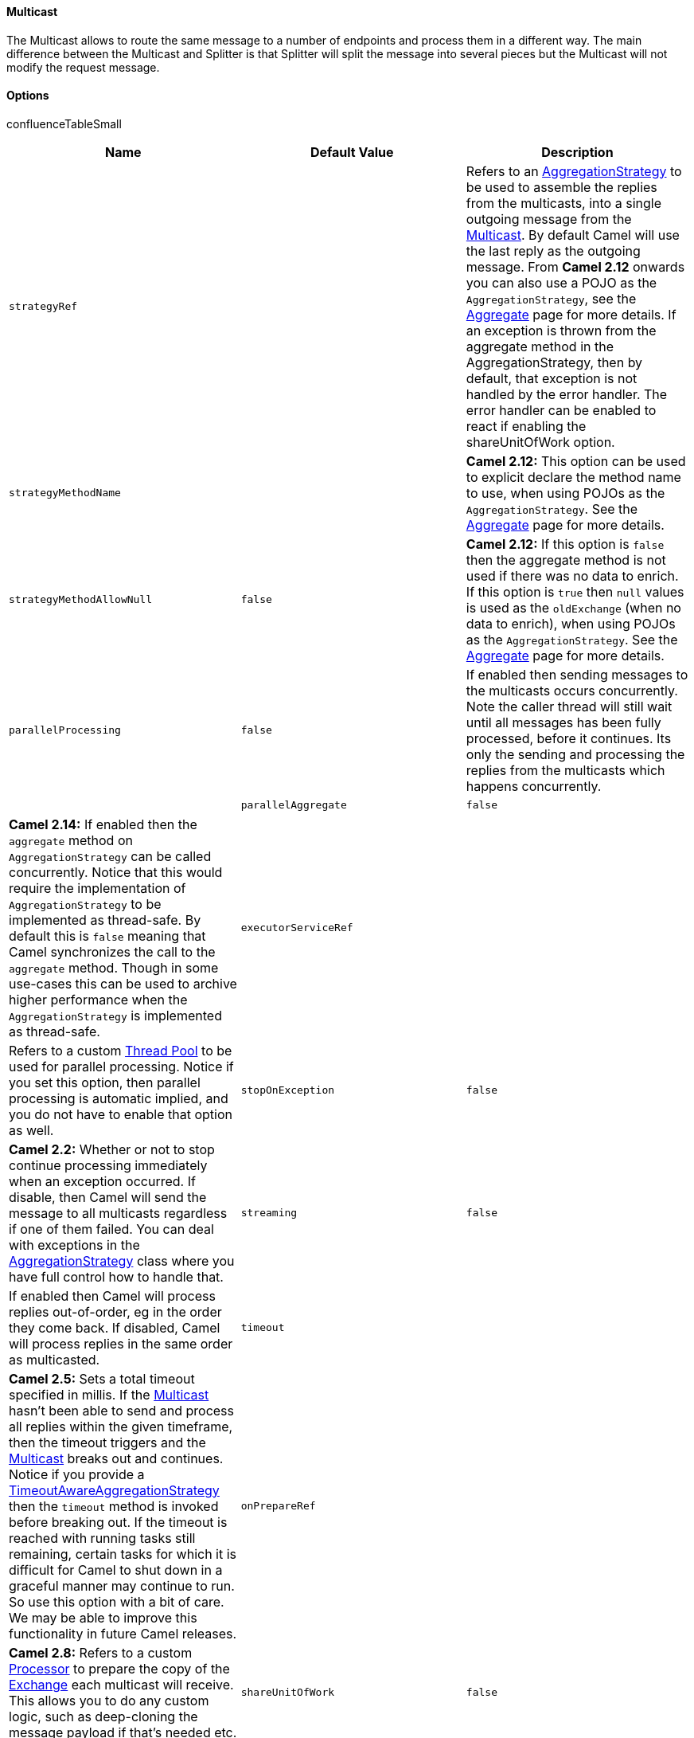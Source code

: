 [[ConfluenceContent]]
[[Multicast-Multicast]]
Multicast
^^^^^^^^^

The Multicast allows to route the same message to a number of endpoints
and process them in a different way. The main difference between the
Multicast and Splitter is that Splitter will split the message into
several pieces but the Multicast will not modify the request message.

[[Multicast-Options]]
Options
^^^^^^^

confluenceTableSmall

[width="100%",cols="34%,33%,33%",options="header",]
|=======================================================================
|Name |Default Value |Description
|`strategyRef` |  |Refers to an
http://camel.apache.org/maven/current/camel-core/apidocs/org/apache/camel/processor/aggregate/AggregationStrategy.html[AggregationStrategy]
to be used to assemble the replies from the multicasts, into a single
outgoing message from the link:multicast.html[Multicast]. By default
Camel will use the last reply as the outgoing message. From *Camel 2.12*
onwards you can also use a POJO as the `AggregationStrategy`, see the
link:aggregator2.html[Aggregate] page for more details. If an exception
is thrown from the aggregate method in the AggregationStrategy, then by
default, that exception is not handled by the error handler. The error
handler can be enabled to react if enabling the shareUnitOfWork option.

|`strategyMethodName` |  |*Camel 2.12:* This option can be used to
explicit declare the method name to use, when using POJOs as the
`AggregationStrategy`. See the link:aggregator2.html[Aggregate] page for
more details.

|`strategyMethodAllowNull` |`false` |*Camel 2.12:* If this option is
`false` then the aggregate method is not used if there was no data to
enrich. If this option is `true` then `null` values is used as the
`oldExchange` (when no data to enrich), when using POJOs as the
`AggregationStrategy`. See the link:aggregator2.html[Aggregate] page for
more details.

|`parallelProcessing` |`false` |If enabled then sending messages to the
multicasts occurs concurrently. Note the caller thread will still wait
until all messages has been fully processed, before it continues. Its
only the sending and processing the replies from the multicasts which
happens concurrently. | 

|`parallelAggregate` |`false` |*Camel 2.14:* If enabled then the
`aggregate` method on `AggregationStrategy` can be called concurrently.
Notice that this would require the implementation of
`AggregationStrategy` to be implemented as thread-safe. By default this
is `false` meaning that Camel synchronizes the call to the `aggregate`
method. Though in some use-cases this can be used to archive higher
performance when the `AggregationStrategy` is implemented as
thread-safe.

|`executorServiceRef` |  |Refers to a custom
link:threading-model.html[Thread Pool] to be used for parallel
processing. Notice if you set this option, then parallel processing is
automatic implied, and you do not have to enable that option as well.

|`stopOnException` |`false` |*Camel 2.2:* Whether or not to stop
continue processing immediately when an exception occurred. If disable,
then Camel will send the message to all multicasts regardless if one of
them failed. You can deal with exceptions in the
http://camel.apache.org/maven/current/camel-core/apidocs/org/apache/camel/processor/aggregate/AggregationStrategy.html[AggregationStrategy]
class where you have full control how to handle that.

|`streaming` |`false` |If enabled then Camel will process replies
out-of-order, eg in the order they come back. If disabled, Camel will
process replies in the same order as multicasted.

|`timeout` |  |*Camel 2.5:* Sets a total timeout specified in millis. If
the link:multicast.html[Multicast] hasn't been able to send and process
all replies within the given timeframe, then the timeout triggers and
the link:multicast.html[Multicast] breaks out and continues. Notice if
you provide a
http://camel.apache.org/maven/current/camel-core/apidocs/org/apache/camel/processor/aggregate/TimeoutAwareAggregationStrategy.html[TimeoutAwareAggregationStrategy]
then the `timeout` method is invoked before breaking out. If the timeout
is reached with running tasks still remaining, certain tasks for which
it is difficult for Camel to shut down in a graceful manner may continue
to run. So use this option with a bit of care. We may be able to improve
this functionality in future Camel releases.

|`onPrepareRef` |  |*Camel 2.8:* Refers to a custom
link:processor.html[Processor] to prepare the copy of the
link:exchange.html[Exchange] each multicast will receive. This allows
you to do any custom logic, such as deep-cloning the message payload if
that's needed etc.

|`shareUnitOfWork` |`false` |*Camel 2.8:* Whether the unit of work
should be shared. See the same option on link:splitter.html[Splitter]
for more details.
|=======================================================================

[[Multicast-Example]]
Example
+++++++

The following example shows how to take a request from the *direct:a*
endpoint , then multicast these request to *direct:x*, *direct:y*,
*direct:z*.

*Using the link:fluent-builders.html[Fluent
Builders]*\{snippet:id=example|lang=java|url=camel/trunk/camel-core/src/test/java/org/apache/camel/processor/MulticastTest.java}By
default Multicast invokes each endpoint sequentially. If parallel
processing is desired, simply use

from("direct:a").multicast().parallelProcessing().to("direct:x",
"direct:y", "direct:z");

In case of using InOut MEP, an AggregationStrategy is used for
aggregating all reply messages. The default is to only use the latest
reply message and discard any earlier replies. The aggregation strategy
is configurable:

from("direct:start") .multicast(new MyAggregationStrategy())
.parallelProcessing().timeout(500).to("direct:a", "direct:b",
"direct:c") .end() .to("mock:result");

[[Multicast-Stopprocessingincaseofexception]]
Stop processing in case of exception
^^^^^^^^^^^^^^^^^^^^^^^^^^^^^^^^^^^^

*Available as of Camel 2.1*

The link:multicast.html[Multicast] will by default continue to process
the entire link:exchange.html[Exchange] even in case one of the
multicasted messages will thrown an exception during routing. +
For example if you want to multicast to 3 destinations and the 2nd
destination fails by an exception. What Camel does by default is to
process the remainder destinations. You have the chance to remedy or
handle this in the `AggregationStrategy`.

But sometimes you just want Camel to stop and let the exception be
propagated back, and let the Camel error handler handle it. You can do
this in Camel 2.1 by specifying that it should stop in case of an
exception occurred. This is done by the `stopOnException` option as
shown below:

from("direct:start") .multicast() .stopOnException().to("direct:foo",
"direct:bar", "direct:baz") .end() .to("mock:result");
from("direct:foo").to("mock:foo"); from("direct:bar").process(new
MyProcessor()).to("mock:bar"); from("direct:baz").to("mock:baz");

And using XML DSL you specify it as follows:

xml <route> <from uri="direct:start"/> <multicast
stopOnException="true"> <to uri="direct:foo"/> <to uri="direct:bar"/>
<to uri="direct:baz"/> </multicast> <to uri="mock:result"/> </route>
<route> <from uri="direct:foo"/> <to uri="mock:foo"/> </route> <route>
<from uri="direct:bar"/> <process ref="myProcessor"/> <to
uri="mock:bar"/> </route> <route> <from uri="direct:baz"/> <to
uri="mock:baz"/> </route>

[[Multicast-UsingonPreparetoexecutecustomlogicwhenpreparingmessages]]
Using onPrepare to execute custom logic when preparing messages
^^^^^^^^^^^^^^^^^^^^^^^^^^^^^^^^^^^^^^^^^^^^^^^^^^^^^^^^^^^^^^^

*Available as of Camel 2.8*

The link:multicast.html[Multicast] will copy the source
link:exchange.html[Exchange] and multicast each copy. However the copy
is a shallow copy, so in case you have mutateable message bodies, then
any changes will be visible by the other copied messages. If you want to
use a deep clone copy then you need to use a custom `onPrepare` which
allows you to do this using the link:processor.html[Processor]
interface.

Notice the `onPrepare` can be used for any kind of custom logic which
you would like to execute before the link:exchange.html[Exchange] is
being multicasted.

Design for immutable

Its best practice to design for immutable objects.

For example if you have a mutable message body as this Animal
class:\{snippet:id=e1|lang=java|title=Animal|url=camel/trunk/camel-core/src/test/java/org/apache/camel/processor/Animal.java}Then
we can create a deep clone processor which clones the message
body:\{snippet:id=e1|lang=java|title=AnimalDeepClonePrepare|url=camel/trunk/camel-core/src/test/java/org/apache/camel/processor/AnimalDeepClonePrepare.java}Then
we can use the AnimalDeepClonePrepare class in the
link:multicast.html[Multicast] route using the `onPrepare` option as
shown:\{snippet:id=e1|lang=java|title=Multicast using
onPrepare|url=camel/trunk/camel-core/src/test/java/org/apache/camel/processor/MulticastOnPrepareTest.java}And
the same example in XML DSL\{snippet:id=e1|lang=xml|title=Multicast
using
onPrepare|url=camel/trunk/components/camel-spring/src/test/resources/org/apache/camel/spring/processor/MulticastOnPrepareTest.xml}Notice
the `onPrepare` option is also available on other link:eip.html[EIP]s
such as link:splitter.html[Splitter], link:recipient-list.html[Recipient
List], and link:wire-tap.html[Wire Tap].

link:using-this-pattern.html[Using This Pattern]
